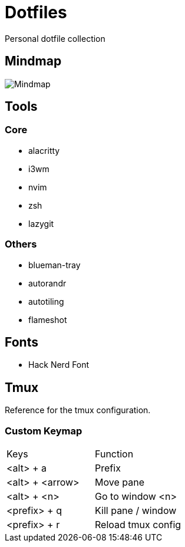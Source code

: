 = Dotfiles

Personal dotfile collection

== Mindmap

image::docs/setup-mindmap.png[Mindmap]

== Tools

=== Core

- alacritty
- i3wm
- nvim
- zsh
- lazygit

=== Others

- blueman-tray
- autorandr
- autotiling
- flameshot

== Fonts

- Hack Nerd Font

== Tmux

Reference for the tmux configuration.

=== Custom Keymap

[cols="Keys, Function"]
|===
|Keys |Function
|<alt> + a |Prefix
|<alt> + <arrow> |Move pane
|<alt> + <n> |Go to window <n>
|<prefix> + q |Kill pane / window
|<prefix> + r |Reload tmux config

